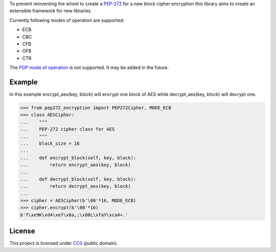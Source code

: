 To prevent reinventing the wheel to create a `PEP-272 <https://www.python.org/dev/peps/pep-0272/>`_
for a new block cipher encryption this library aims to create an extensible framework for new libraries.

Currently following modes of operation are supported:

- ECB
- CBC
- CFB
- OFB 
- CTR

The `PGP mode of operation <https://tools.ietf.org/html/rfc4880#section-13.9>`_ is not supported.
It may be added in the future.

Example
-------

In this example encrypt_aes(key, block) will encrypt one block of AES while decrypt_aes(key, block)
will decrypt one.

>>> from pep272_encryption import PEP272Cipher, MODE_ECB
>>> class AESCipher:
...    """
...    PEP-272 cipher class for AES
...    """
...    block_size = 16
...
...    def encrypt_block(self, key, block):
...        return encrypt_aes(key, block)
...        
...    def decrypt_block(self, key, block):
...        return decrypt_aes(key, block)
...     
>>> cipher = AESCipher(b'\00'*16, MODE_ECB)
>>> cipher.encrypt(b'\00'*16)
b'f\xe9K\xd4\xef\x8a,;\x88L\xfaY\xca4+.'

License
-------

This project is licensed under `CC0 <https://creativecommons.org/publicdomain/zero/1.0/>`_ 
(public domain).
